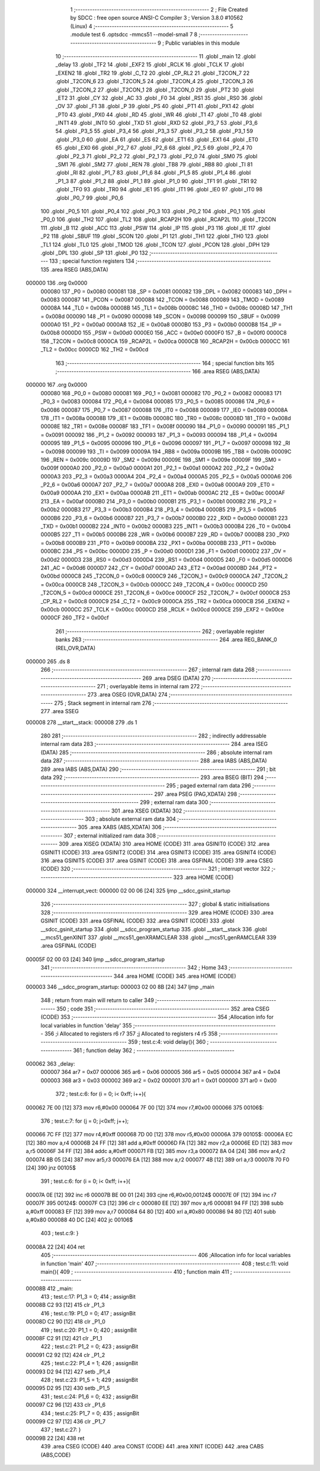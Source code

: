                                       1 ;--------------------------------------------------------
                                      2 ; File Created by SDCC : free open source ANSI-C Compiler
                                      3 ; Version 3.8.0 #10562 (Linux)
                                      4 ;--------------------------------------------------------
                                      5 	.module test
                                      6 	.optsdcc -mmcs51 --model-small
                                      7 	
                                      8 ;--------------------------------------------------------
                                      9 ; Public variables in this module
                                     10 ;--------------------------------------------------------
                                     11 	.globl _main
                                     12 	.globl _delay
                                     13 	.globl _TF2
                                     14 	.globl _EXF2
                                     15 	.globl _RCLK
                                     16 	.globl _TCLK
                                     17 	.globl _EXEN2
                                     18 	.globl _TR2
                                     19 	.globl _C_T2
                                     20 	.globl _CP_RL2
                                     21 	.globl _T2CON_7
                                     22 	.globl _T2CON_6
                                     23 	.globl _T2CON_5
                                     24 	.globl _T2CON_4
                                     25 	.globl _T2CON_3
                                     26 	.globl _T2CON_2
                                     27 	.globl _T2CON_1
                                     28 	.globl _T2CON_0
                                     29 	.globl _PT2
                                     30 	.globl _ET2
                                     31 	.globl _CY
                                     32 	.globl _AC
                                     33 	.globl _F0
                                     34 	.globl _RS1
                                     35 	.globl _RS0
                                     36 	.globl _OV
                                     37 	.globl _F1
                                     38 	.globl _P
                                     39 	.globl _PS
                                     40 	.globl _PT1
                                     41 	.globl _PX1
                                     42 	.globl _PT0
                                     43 	.globl _PX0
                                     44 	.globl _RD
                                     45 	.globl _WR
                                     46 	.globl _T1
                                     47 	.globl _T0
                                     48 	.globl _INT1
                                     49 	.globl _INT0
                                     50 	.globl _TXD
                                     51 	.globl _RXD
                                     52 	.globl _P3_7
                                     53 	.globl _P3_6
                                     54 	.globl _P3_5
                                     55 	.globl _P3_4
                                     56 	.globl _P3_3
                                     57 	.globl _P3_2
                                     58 	.globl _P3_1
                                     59 	.globl _P3_0
                                     60 	.globl _EA
                                     61 	.globl _ES
                                     62 	.globl _ET1
                                     63 	.globl _EX1
                                     64 	.globl _ET0
                                     65 	.globl _EX0
                                     66 	.globl _P2_7
                                     67 	.globl _P2_6
                                     68 	.globl _P2_5
                                     69 	.globl _P2_4
                                     70 	.globl _P2_3
                                     71 	.globl _P2_2
                                     72 	.globl _P2_1
                                     73 	.globl _P2_0
                                     74 	.globl _SM0
                                     75 	.globl _SM1
                                     76 	.globl _SM2
                                     77 	.globl _REN
                                     78 	.globl _TB8
                                     79 	.globl _RB8
                                     80 	.globl _TI
                                     81 	.globl _RI
                                     82 	.globl _P1_7
                                     83 	.globl _P1_6
                                     84 	.globl _P1_5
                                     85 	.globl _P1_4
                                     86 	.globl _P1_3
                                     87 	.globl _P1_2
                                     88 	.globl _P1_1
                                     89 	.globl _P1_0
                                     90 	.globl _TF1
                                     91 	.globl _TR1
                                     92 	.globl _TF0
                                     93 	.globl _TR0
                                     94 	.globl _IE1
                                     95 	.globl _IT1
                                     96 	.globl _IE0
                                     97 	.globl _IT0
                                     98 	.globl _P0_7
                                     99 	.globl _P0_6
                                    100 	.globl _P0_5
                                    101 	.globl _P0_4
                                    102 	.globl _P0_3
                                    103 	.globl _P0_2
                                    104 	.globl _P0_1
                                    105 	.globl _P0_0
                                    106 	.globl _TH2
                                    107 	.globl _TL2
                                    108 	.globl _RCAP2H
                                    109 	.globl _RCAP2L
                                    110 	.globl _T2CON
                                    111 	.globl _B
                                    112 	.globl _ACC
                                    113 	.globl _PSW
                                    114 	.globl _IP
                                    115 	.globl _P3
                                    116 	.globl _IE
                                    117 	.globl _P2
                                    118 	.globl _SBUF
                                    119 	.globl _SCON
                                    120 	.globl _P1
                                    121 	.globl _TH1
                                    122 	.globl _TH0
                                    123 	.globl _TL1
                                    124 	.globl _TL0
                                    125 	.globl _TMOD
                                    126 	.globl _TCON
                                    127 	.globl _PCON
                                    128 	.globl _DPH
                                    129 	.globl _DPL
                                    130 	.globl _SP
                                    131 	.globl _P0
                                    132 ;--------------------------------------------------------
                                    133 ; special function registers
                                    134 ;--------------------------------------------------------
                                    135 	.area RSEG    (ABS,DATA)
      000000                        136 	.org 0x0000
                           000080   137 _P0	=	0x0080
                           000081   138 _SP	=	0x0081
                           000082   139 _DPL	=	0x0082
                           000083   140 _DPH	=	0x0083
                           000087   141 _PCON	=	0x0087
                           000088   142 _TCON	=	0x0088
                           000089   143 _TMOD	=	0x0089
                           00008A   144 _TL0	=	0x008a
                           00008B   145 _TL1	=	0x008b
                           00008C   146 _TH0	=	0x008c
                           00008D   147 _TH1	=	0x008d
                           000090   148 _P1	=	0x0090
                           000098   149 _SCON	=	0x0098
                           000099   150 _SBUF	=	0x0099
                           0000A0   151 _P2	=	0x00a0
                           0000A8   152 _IE	=	0x00a8
                           0000B0   153 _P3	=	0x00b0
                           0000B8   154 _IP	=	0x00b8
                           0000D0   155 _PSW	=	0x00d0
                           0000E0   156 _ACC	=	0x00e0
                           0000F0   157 _B	=	0x00f0
                           0000C8   158 _T2CON	=	0x00c8
                           0000CA   159 _RCAP2L	=	0x00ca
                           0000CB   160 _RCAP2H	=	0x00cb
                           0000CC   161 _TL2	=	0x00cc
                           0000CD   162 _TH2	=	0x00cd
                                    163 ;--------------------------------------------------------
                                    164 ; special function bits
                                    165 ;--------------------------------------------------------
                                    166 	.area RSEG    (ABS,DATA)
      000000                        167 	.org 0x0000
                           000080   168 _P0_0	=	0x0080
                           000081   169 _P0_1	=	0x0081
                           000082   170 _P0_2	=	0x0082
                           000083   171 _P0_3	=	0x0083
                           000084   172 _P0_4	=	0x0084
                           000085   173 _P0_5	=	0x0085
                           000086   174 _P0_6	=	0x0086
                           000087   175 _P0_7	=	0x0087
                           000088   176 _IT0	=	0x0088
                           000089   177 _IE0	=	0x0089
                           00008A   178 _IT1	=	0x008a
                           00008B   179 _IE1	=	0x008b
                           00008C   180 _TR0	=	0x008c
                           00008D   181 _TF0	=	0x008d
                           00008E   182 _TR1	=	0x008e
                           00008F   183 _TF1	=	0x008f
                           000090   184 _P1_0	=	0x0090
                           000091   185 _P1_1	=	0x0091
                           000092   186 _P1_2	=	0x0092
                           000093   187 _P1_3	=	0x0093
                           000094   188 _P1_4	=	0x0094
                           000095   189 _P1_5	=	0x0095
                           000096   190 _P1_6	=	0x0096
                           000097   191 _P1_7	=	0x0097
                           000098   192 _RI	=	0x0098
                           000099   193 _TI	=	0x0099
                           00009A   194 _RB8	=	0x009a
                           00009B   195 _TB8	=	0x009b
                           00009C   196 _REN	=	0x009c
                           00009D   197 _SM2	=	0x009d
                           00009E   198 _SM1	=	0x009e
                           00009F   199 _SM0	=	0x009f
                           0000A0   200 _P2_0	=	0x00a0
                           0000A1   201 _P2_1	=	0x00a1
                           0000A2   202 _P2_2	=	0x00a2
                           0000A3   203 _P2_3	=	0x00a3
                           0000A4   204 _P2_4	=	0x00a4
                           0000A5   205 _P2_5	=	0x00a5
                           0000A6   206 _P2_6	=	0x00a6
                           0000A7   207 _P2_7	=	0x00a7
                           0000A8   208 _EX0	=	0x00a8
                           0000A9   209 _ET0	=	0x00a9
                           0000AA   210 _EX1	=	0x00aa
                           0000AB   211 _ET1	=	0x00ab
                           0000AC   212 _ES	=	0x00ac
                           0000AF   213 _EA	=	0x00af
                           0000B0   214 _P3_0	=	0x00b0
                           0000B1   215 _P3_1	=	0x00b1
                           0000B2   216 _P3_2	=	0x00b2
                           0000B3   217 _P3_3	=	0x00b3
                           0000B4   218 _P3_4	=	0x00b4
                           0000B5   219 _P3_5	=	0x00b5
                           0000B6   220 _P3_6	=	0x00b6
                           0000B7   221 _P3_7	=	0x00b7
                           0000B0   222 _RXD	=	0x00b0
                           0000B1   223 _TXD	=	0x00b1
                           0000B2   224 _INT0	=	0x00b2
                           0000B3   225 _INT1	=	0x00b3
                           0000B4   226 _T0	=	0x00b4
                           0000B5   227 _T1	=	0x00b5
                           0000B6   228 _WR	=	0x00b6
                           0000B7   229 _RD	=	0x00b7
                           0000B8   230 _PX0	=	0x00b8
                           0000B9   231 _PT0	=	0x00b9
                           0000BA   232 _PX1	=	0x00ba
                           0000BB   233 _PT1	=	0x00bb
                           0000BC   234 _PS	=	0x00bc
                           0000D0   235 _P	=	0x00d0
                           0000D1   236 _F1	=	0x00d1
                           0000D2   237 _OV	=	0x00d2
                           0000D3   238 _RS0	=	0x00d3
                           0000D4   239 _RS1	=	0x00d4
                           0000D5   240 _F0	=	0x00d5
                           0000D6   241 _AC	=	0x00d6
                           0000D7   242 _CY	=	0x00d7
                           0000AD   243 _ET2	=	0x00ad
                           0000BD   244 _PT2	=	0x00bd
                           0000C8   245 _T2CON_0	=	0x00c8
                           0000C9   246 _T2CON_1	=	0x00c9
                           0000CA   247 _T2CON_2	=	0x00ca
                           0000CB   248 _T2CON_3	=	0x00cb
                           0000CC   249 _T2CON_4	=	0x00cc
                           0000CD   250 _T2CON_5	=	0x00cd
                           0000CE   251 _T2CON_6	=	0x00ce
                           0000CF   252 _T2CON_7	=	0x00cf
                           0000C8   253 _CP_RL2	=	0x00c8
                           0000C9   254 _C_T2	=	0x00c9
                           0000CA   255 _TR2	=	0x00ca
                           0000CB   256 _EXEN2	=	0x00cb
                           0000CC   257 _TCLK	=	0x00cc
                           0000CD   258 _RCLK	=	0x00cd
                           0000CE   259 _EXF2	=	0x00ce
                           0000CF   260 _TF2	=	0x00cf
                                    261 ;--------------------------------------------------------
                                    262 ; overlayable register banks
                                    263 ;--------------------------------------------------------
                                    264 	.area REG_BANK_0	(REL,OVR,DATA)
      000000                        265 	.ds 8
                                    266 ;--------------------------------------------------------
                                    267 ; internal ram data
                                    268 ;--------------------------------------------------------
                                    269 	.area DSEG    (DATA)
                                    270 ;--------------------------------------------------------
                                    271 ; overlayable items in internal ram 
                                    272 ;--------------------------------------------------------
                                    273 	.area	OSEG    (OVR,DATA)
                                    274 ;--------------------------------------------------------
                                    275 ; Stack segment in internal ram 
                                    276 ;--------------------------------------------------------
                                    277 	.area	SSEG
      000008                        278 __start__stack:
      000008                        279 	.ds	1
                                    280 
                                    281 ;--------------------------------------------------------
                                    282 ; indirectly addressable internal ram data
                                    283 ;--------------------------------------------------------
                                    284 	.area ISEG    (DATA)
                                    285 ;--------------------------------------------------------
                                    286 ; absolute internal ram data
                                    287 ;--------------------------------------------------------
                                    288 	.area IABS    (ABS,DATA)
                                    289 	.area IABS    (ABS,DATA)
                                    290 ;--------------------------------------------------------
                                    291 ; bit data
                                    292 ;--------------------------------------------------------
                                    293 	.area BSEG    (BIT)
                                    294 ;--------------------------------------------------------
                                    295 ; paged external ram data
                                    296 ;--------------------------------------------------------
                                    297 	.area PSEG    (PAG,XDATA)
                                    298 ;--------------------------------------------------------
                                    299 ; external ram data
                                    300 ;--------------------------------------------------------
                                    301 	.area XSEG    (XDATA)
                                    302 ;--------------------------------------------------------
                                    303 ; absolute external ram data
                                    304 ;--------------------------------------------------------
                                    305 	.area XABS    (ABS,XDATA)
                                    306 ;--------------------------------------------------------
                                    307 ; external initialized ram data
                                    308 ;--------------------------------------------------------
                                    309 	.area XISEG   (XDATA)
                                    310 	.area HOME    (CODE)
                                    311 	.area GSINIT0 (CODE)
                                    312 	.area GSINIT1 (CODE)
                                    313 	.area GSINIT2 (CODE)
                                    314 	.area GSINIT3 (CODE)
                                    315 	.area GSINIT4 (CODE)
                                    316 	.area GSINIT5 (CODE)
                                    317 	.area GSINIT  (CODE)
                                    318 	.area GSFINAL (CODE)
                                    319 	.area CSEG    (CODE)
                                    320 ;--------------------------------------------------------
                                    321 ; interrupt vector 
                                    322 ;--------------------------------------------------------
                                    323 	.area HOME    (CODE)
      000000                        324 __interrupt_vect:
      000000 02 00 06         [24]  325 	ljmp	__sdcc_gsinit_startup
                                    326 ;--------------------------------------------------------
                                    327 ; global & static initialisations
                                    328 ;--------------------------------------------------------
                                    329 	.area HOME    (CODE)
                                    330 	.area GSINIT  (CODE)
                                    331 	.area GSFINAL (CODE)
                                    332 	.area GSINIT  (CODE)
                                    333 	.globl __sdcc_gsinit_startup
                                    334 	.globl __sdcc_program_startup
                                    335 	.globl __start__stack
                                    336 	.globl __mcs51_genXINIT
                                    337 	.globl __mcs51_genXRAMCLEAR
                                    338 	.globl __mcs51_genRAMCLEAR
                                    339 	.area GSFINAL (CODE)
      00005F 02 00 03         [24]  340 	ljmp	__sdcc_program_startup
                                    341 ;--------------------------------------------------------
                                    342 ; Home
                                    343 ;--------------------------------------------------------
                                    344 	.area HOME    (CODE)
                                    345 	.area HOME    (CODE)
      000003                        346 __sdcc_program_startup:
      000003 02 00 8B         [24]  347 	ljmp	_main
                                    348 ;	return from main will return to caller
                                    349 ;--------------------------------------------------------
                                    350 ; code
                                    351 ;--------------------------------------------------------
                                    352 	.area CSEG    (CODE)
                                    353 ;------------------------------------------------------------
                                    354 ;Allocation info for local variables in function 'delay'
                                    355 ;------------------------------------------------------------
                                    356 ;i                         Allocated to registers r6 r7 
                                    357 ;j                         Allocated to registers r4 r5 
                                    358 ;------------------------------------------------------------
                                    359 ;	test.c:4: void delay(){
                                    360 ;	-----------------------------------------
                                    361 ;	 function delay
                                    362 ;	-----------------------------------------
      000062                        363 _delay:
                           000007   364 	ar7 = 0x07
                           000006   365 	ar6 = 0x06
                           000005   366 	ar5 = 0x05
                           000004   367 	ar4 = 0x04
                           000003   368 	ar3 = 0x03
                           000002   369 	ar2 = 0x02
                           000001   370 	ar1 = 0x01
                           000000   371 	ar0 = 0x00
                                    372 ;	test.c:6: for (i = 0; i< 0xff; i++){
      000062 7E 00            [12]  373 	mov	r6,#0x00
      000064 7F 00            [12]  374 	mov	r7,#0x00
      000066                        375 00106$:
                                    376 ;	test.c:7: for (j = 0; j<0xff; j++);
      000066 7C FF            [12]  377 	mov	r4,#0xff
      000068 7D 00            [12]  378 	mov	r5,#0x00
      00006A                        379 00105$:
      00006A EC               [12]  380 	mov	a,r4
      00006B 24 FF            [12]  381 	add	a,#0xff
      00006D FA               [12]  382 	mov	r2,a
      00006E ED               [12]  383 	mov	a,r5
      00006F 34 FF            [12]  384 	addc	a,#0xff
      000071 FB               [12]  385 	mov	r3,a
      000072 8A 04            [24]  386 	mov	ar4,r2
      000074 8B 05            [24]  387 	mov	ar5,r3
      000076 EA               [12]  388 	mov	a,r2
      000077 4B               [12]  389 	orl	a,r3
      000078 70 F0            [24]  390 	jnz	00105$
                                    391 ;	test.c:6: for (i = 0; i< 0xff; i++){
      00007A 0E               [12]  392 	inc	r6
      00007B BE 00 01         [24]  393 	cjne	r6,#0x00,00124$
      00007E 0F               [12]  394 	inc	r7
      00007F                        395 00124$:
      00007F C3               [12]  396 	clr	c
      000080 EE               [12]  397 	mov	a,r6
      000081 94 FF            [12]  398 	subb	a,#0xff
      000083 EF               [12]  399 	mov	a,r7
      000084 64 80            [12]  400 	xrl	a,#0x80
      000086 94 80            [12]  401 	subb	a,#0x80
      000088 40 DC            [24]  402 	jc	00106$
                                    403 ;	test.c:9: }
      00008A 22               [24]  404 	ret
                                    405 ;------------------------------------------------------------
                                    406 ;Allocation info for local variables in function 'main'
                                    407 ;------------------------------------------------------------
                                    408 ;	test.c:11: void main(){
                                    409 ;	-----------------------------------------
                                    410 ;	 function main
                                    411 ;	-----------------------------------------
      00008B                        412 _main:
                                    413 ;	test.c:17: P1_3 = 0;
                                    414 ;	assignBit
      00008B C2 93            [12]  415 	clr	_P1_3
                                    416 ;	test.c:19: P1_0 = 0;
                                    417 ;	assignBit
      00008D C2 90            [12]  418 	clr	_P1_0
                                    419 ;	test.c:20: P1_1 = 0;
                                    420 ;	assignBit
      00008F C2 91            [12]  421 	clr	_P1_1
                                    422 ;	test.c:21: P1_2 = 0;
                                    423 ;	assignBit
      000091 C2 92            [12]  424 	clr	_P1_2
                                    425 ;	test.c:22: P1_4 = 1;
                                    426 ;	assignBit
      000093 D2 94            [12]  427 	setb	_P1_4
                                    428 ;	test.c:23: P1_5 = 1;
                                    429 ;	assignBit
      000095 D2 95            [12]  430 	setb	_P1_5
                                    431 ;	test.c:24: P1_6 = 0;
                                    432 ;	assignBit
      000097 C2 96            [12]  433 	clr	_P1_6
                                    434 ;	test.c:25: P1_7 = 0;
                                    435 ;	assignBit
      000099 C2 97            [12]  436 	clr	_P1_7
                                    437 ;	test.c:27: }
      00009B 22               [24]  438 	ret
                                    439 	.area CSEG    (CODE)
                                    440 	.area CONST   (CODE)
                                    441 	.area XINIT   (CODE)
                                    442 	.area CABS    (ABS,CODE)

